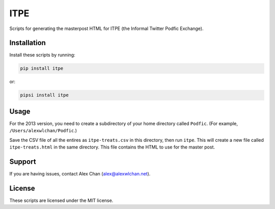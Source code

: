ITPE
====

Scripts for generating the masterpost HTML for ITPE (the Informal Twitter
Podfic Exchange).

Installation
------------

Install these scripts by running:

.. code-block:: console

   pip install itpe

or:

.. code-block:: console

   pipsi install itpe

Usage
-----

For the 2013 version, you need to create a subdirectory of your home directory
called ``Podfic``.  (For example, ``/Users/alexwlchan/Podfic``.)

Save the CSV file of all the entires as ``itpe-treats.csv`` in this directory,
then run ``itpe``.  This will create a new file called ``itpe-treats.html`` in
the same directory.  This file contains the HTML to use for the master post.

Support
-------

If you are having issues, contact Alex Chan
(`alex@alexwlchan.net <mailto:alex@alexwlchan.net>`_).

License
-------

These scripts are licensed under the MIT license.


